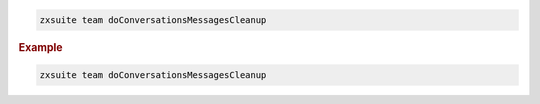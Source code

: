 
.. code:: bash

   zxsuite team doConversationsMessagesCleanup

.. rubric:: Example

.. code:: bash

   zxsuite team doConversationsMessagesCleanup
